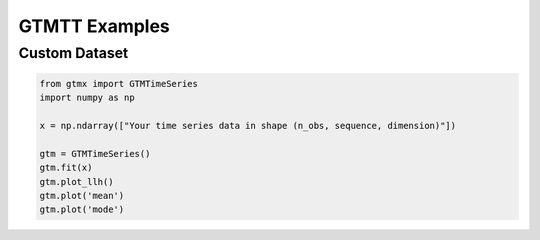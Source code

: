 GTMTT Examples
=================

Custom Dataset
-------------------

.. code-block:: python

    from gtmx import GTMTimeSeries
    import numpy as np

    x = np.ndarray(["Your time series data in shape (n_obs, sequence, dimension)"])

    gtm = GTMTimeSeries()
    gtm.fit(x)
    gtm.plot_llh()
    gtm.plot('mean')
    gtm.plot('mode')